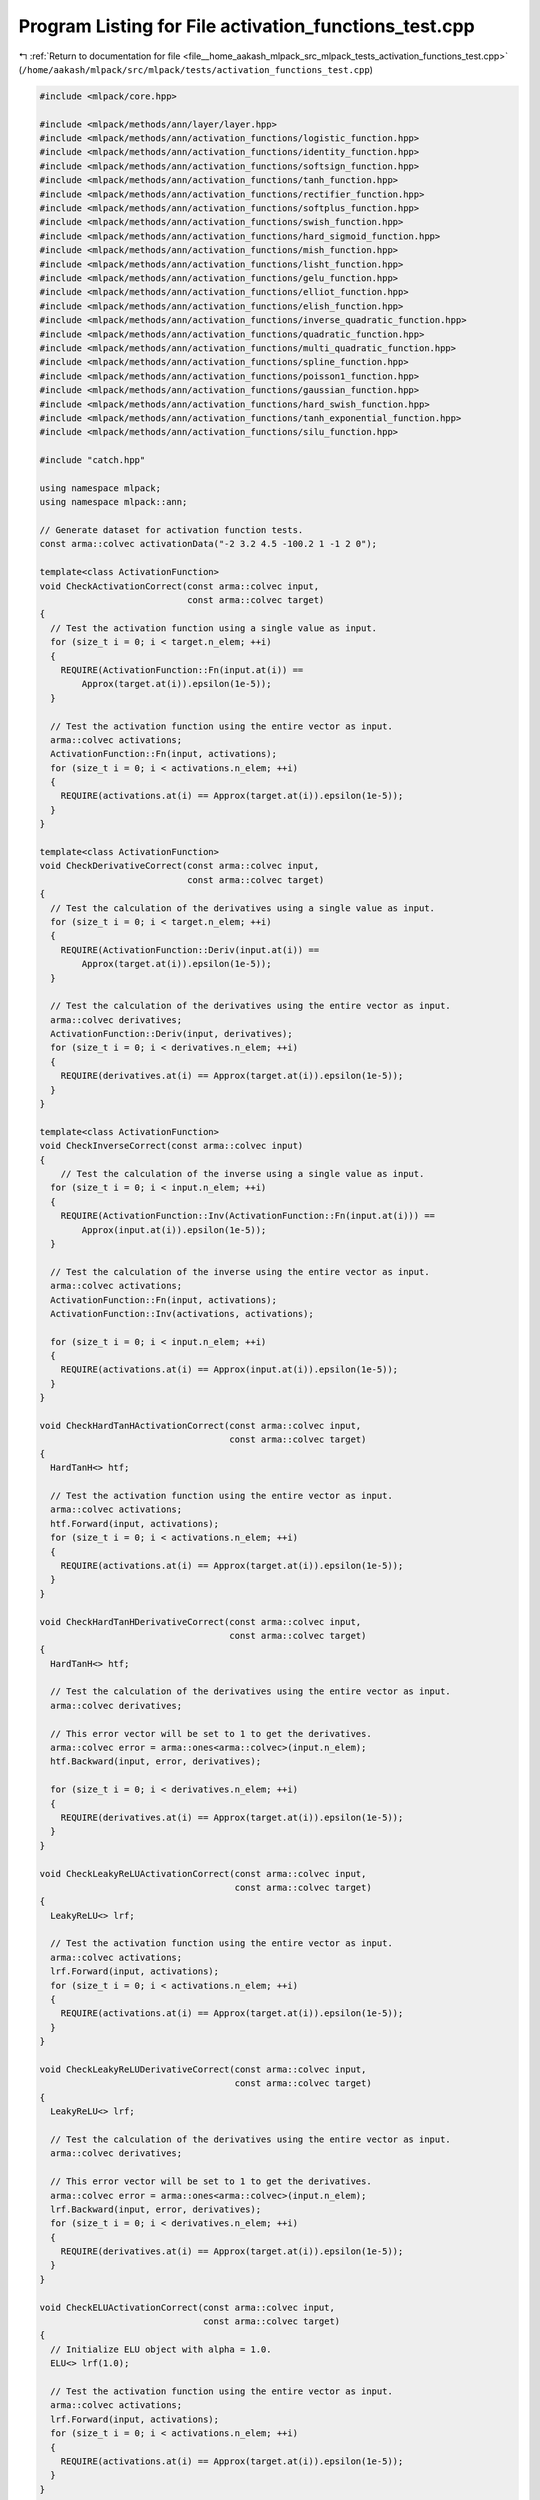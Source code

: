 
.. _program_listing_file__home_aakash_mlpack_src_mlpack_tests_activation_functions_test.cpp:

Program Listing for File activation_functions_test.cpp
======================================================

|exhale_lsh| :ref:`Return to documentation for file <file__home_aakash_mlpack_src_mlpack_tests_activation_functions_test.cpp>` (``/home/aakash/mlpack/src/mlpack/tests/activation_functions_test.cpp``)

.. |exhale_lsh| unicode:: U+021B0 .. UPWARDS ARROW WITH TIP LEFTWARDS

.. code-block:: cpp

   
   #include <mlpack/core.hpp>
   
   #include <mlpack/methods/ann/layer/layer.hpp>
   #include <mlpack/methods/ann/activation_functions/logistic_function.hpp>
   #include <mlpack/methods/ann/activation_functions/identity_function.hpp>
   #include <mlpack/methods/ann/activation_functions/softsign_function.hpp>
   #include <mlpack/methods/ann/activation_functions/tanh_function.hpp>
   #include <mlpack/methods/ann/activation_functions/rectifier_function.hpp>
   #include <mlpack/methods/ann/activation_functions/softplus_function.hpp>
   #include <mlpack/methods/ann/activation_functions/swish_function.hpp>
   #include <mlpack/methods/ann/activation_functions/hard_sigmoid_function.hpp>
   #include <mlpack/methods/ann/activation_functions/mish_function.hpp>
   #include <mlpack/methods/ann/activation_functions/lisht_function.hpp>
   #include <mlpack/methods/ann/activation_functions/gelu_function.hpp>
   #include <mlpack/methods/ann/activation_functions/elliot_function.hpp>
   #include <mlpack/methods/ann/activation_functions/elish_function.hpp>
   #include <mlpack/methods/ann/activation_functions/inverse_quadratic_function.hpp>
   #include <mlpack/methods/ann/activation_functions/quadratic_function.hpp>
   #include <mlpack/methods/ann/activation_functions/multi_quadratic_function.hpp>
   #include <mlpack/methods/ann/activation_functions/spline_function.hpp>
   #include <mlpack/methods/ann/activation_functions/poisson1_function.hpp>
   #include <mlpack/methods/ann/activation_functions/gaussian_function.hpp>
   #include <mlpack/methods/ann/activation_functions/hard_swish_function.hpp>
   #include <mlpack/methods/ann/activation_functions/tanh_exponential_function.hpp>
   #include <mlpack/methods/ann/activation_functions/silu_function.hpp>
   
   #include "catch.hpp"
   
   using namespace mlpack;
   using namespace mlpack::ann;
   
   // Generate dataset for activation function tests.
   const arma::colvec activationData("-2 3.2 4.5 -100.2 1 -1 2 0");
   
   template<class ActivationFunction>
   void CheckActivationCorrect(const arma::colvec input,
                               const arma::colvec target)
   {
     // Test the activation function using a single value as input.
     for (size_t i = 0; i < target.n_elem; ++i)
     {
       REQUIRE(ActivationFunction::Fn(input.at(i)) ==
           Approx(target.at(i)).epsilon(1e-5));
     }
   
     // Test the activation function using the entire vector as input.
     arma::colvec activations;
     ActivationFunction::Fn(input, activations);
     for (size_t i = 0; i < activations.n_elem; ++i)
     {
       REQUIRE(activations.at(i) == Approx(target.at(i)).epsilon(1e-5));
     }
   }
   
   template<class ActivationFunction>
   void CheckDerivativeCorrect(const arma::colvec input,
                               const arma::colvec target)
   {
     // Test the calculation of the derivatives using a single value as input.
     for (size_t i = 0; i < target.n_elem; ++i)
     {
       REQUIRE(ActivationFunction::Deriv(input.at(i)) ==
           Approx(target.at(i)).epsilon(1e-5));
     }
   
     // Test the calculation of the derivatives using the entire vector as input.
     arma::colvec derivatives;
     ActivationFunction::Deriv(input, derivatives);
     for (size_t i = 0; i < derivatives.n_elem; ++i)
     {
       REQUIRE(derivatives.at(i) == Approx(target.at(i)).epsilon(1e-5));
     }
   }
   
   template<class ActivationFunction>
   void CheckInverseCorrect(const arma::colvec input)
   {
       // Test the calculation of the inverse using a single value as input.
     for (size_t i = 0; i < input.n_elem; ++i)
     {
       REQUIRE(ActivationFunction::Inv(ActivationFunction::Fn(input.at(i))) ==
           Approx(input.at(i)).epsilon(1e-5));
     }
   
     // Test the calculation of the inverse using the entire vector as input.
     arma::colvec activations;
     ActivationFunction::Fn(input, activations);
     ActivationFunction::Inv(activations, activations);
   
     for (size_t i = 0; i < input.n_elem; ++i)
     {
       REQUIRE(activations.at(i) == Approx(input.at(i)).epsilon(1e-5));
     }
   }
   
   void CheckHardTanHActivationCorrect(const arma::colvec input,
                                       const arma::colvec target)
   {
     HardTanH<> htf;
   
     // Test the activation function using the entire vector as input.
     arma::colvec activations;
     htf.Forward(input, activations);
     for (size_t i = 0; i < activations.n_elem; ++i)
     {
       REQUIRE(activations.at(i) == Approx(target.at(i)).epsilon(1e-5));
     }
   }
   
   void CheckHardTanHDerivativeCorrect(const arma::colvec input,
                                       const arma::colvec target)
   {
     HardTanH<> htf;
   
     // Test the calculation of the derivatives using the entire vector as input.
     arma::colvec derivatives;
   
     // This error vector will be set to 1 to get the derivatives.
     arma::colvec error = arma::ones<arma::colvec>(input.n_elem);
     htf.Backward(input, error, derivatives);
   
     for (size_t i = 0; i < derivatives.n_elem; ++i)
     {
       REQUIRE(derivatives.at(i) == Approx(target.at(i)).epsilon(1e-5));
     }
   }
   
   void CheckLeakyReLUActivationCorrect(const arma::colvec input,
                                        const arma::colvec target)
   {
     LeakyReLU<> lrf;
   
     // Test the activation function using the entire vector as input.
     arma::colvec activations;
     lrf.Forward(input, activations);
     for (size_t i = 0; i < activations.n_elem; ++i)
     {
       REQUIRE(activations.at(i) == Approx(target.at(i)).epsilon(1e-5));
     }
   }
   
   void CheckLeakyReLUDerivativeCorrect(const arma::colvec input,
                                        const arma::colvec target)
   {
     LeakyReLU<> lrf;
   
     // Test the calculation of the derivatives using the entire vector as input.
     arma::colvec derivatives;
   
     // This error vector will be set to 1 to get the derivatives.
     arma::colvec error = arma::ones<arma::colvec>(input.n_elem);
     lrf.Backward(input, error, derivatives);
     for (size_t i = 0; i < derivatives.n_elem; ++i)
     {
       REQUIRE(derivatives.at(i) == Approx(target.at(i)).epsilon(1e-5));
     }
   }
   
   void CheckELUActivationCorrect(const arma::colvec input,
                                  const arma::colvec target)
   {
     // Initialize ELU object with alpha = 1.0.
     ELU<> lrf(1.0);
   
     // Test the activation function using the entire vector as input.
     arma::colvec activations;
     lrf.Forward(input, activations);
     for (size_t i = 0; i < activations.n_elem; ++i)
     {
       REQUIRE(activations.at(i) == Approx(target.at(i)).epsilon(1e-5));
     }
   }
   
   void CheckELUDerivativeCorrect(const arma::colvec input,
                                  const arma::colvec target)
   {
     // Initialize ELU object with alpha = 1.0.
     ELU<> lrf(1.0);
   
     // Test the calculation of the derivatives using the entire vector as input.
     arma::colvec derivatives, activations;
   
     // This error vector will be set to 1 to get the derivatives.
     arma::colvec error = arma::ones<arma::colvec>(input.n_elem);
     lrf.Forward(input, activations);
     lrf.Backward(activations, error, derivatives);
     for (size_t i = 0; i < derivatives.n_elem; ++i)
     {
       REQUIRE(derivatives.at(i) == Approx(target.at(i)).epsilon(1e-5));
     }
   }
   
   void CheckPReLUActivationCorrect(const arma::colvec input,
                                    const arma::colvec target)
   {
     PReLU<> prelu;
   
     // Test the activation function using the entire vector as input.
     arma::colvec activations;
     prelu.Forward(input, activations);
     for (size_t i = 0; i < activations.n_elem; ++i)
     {
       REQUIRE(activations.at(i) == Approx(target.at(i)).epsilon(1e-5));
     }
   }
   
   void CheckPReLUDerivativeCorrect(const arma::colvec input,
                                    const arma::colvec target)
   {
     PReLU<> prelu;
   
     // Test the calculation of the derivatives using the entire vector as input.
     arma::colvec derivatives;
   
     // This error vector will be set to 1 to get the derivatives.
     arma::colvec error = arma::ones<arma::colvec>(input.n_elem);
     prelu.Backward(input, error, derivatives);
     for (size_t i = 0; i < derivatives.n_elem; ++i)
     {
       REQUIRE(derivatives.at(i) == Approx(target.at(i)).epsilon(1e-5));
     }
   }
   
   void CheckPReLUGradientCorrect(const arma::colvec input,
                                  const arma::colvec target)
   {
     PReLU<> prelu;
   
     // Test the calculation of the derivatives using the entire vector as input.
     arma::colvec gradient;
   
     // This error vector will be set to 1 to get the gradient.
     arma::colvec error = arma::ones<arma::colvec>(input.n_elem);
     prelu.Gradient(input, error, gradient);
     REQUIRE(gradient.n_rows == 1);
     REQUIRE(gradient.n_cols == 1);
     REQUIRE(gradient(0) == Approx(target(0)).epsilon(1e-5));
   }
   
   void CheckHardShrinkActivationCorrect(const arma::colvec input,
                                         const arma::colvec target)
   {
     HardShrink<> hardshrink;
   
     // Test the activation function using the entire vector as input.
     arma::colvec activations;
     hardshrink.Forward(input, activations);
     for (size_t i = 0; i < activations.n_elem; ++i)
     {
       REQUIRE(activations.at(i) == Approx(target.at(i)).epsilon(1e-5));
     }
   }
   
   void CheckHardShrinkDerivativeCorrect(const arma::colvec input,
                                         const arma::colvec target)
   {
     HardShrink<> hardshrink;
   
     // Test the calculation of the derivatives using the entire vector as input.
     arma::colvec derivatives;
   
     // This error vector will be set to 1 to get the derivatives.
     arma::colvec error = arma::ones<arma::colvec>(input.n_elem);
     hardshrink.Backward(input, error, derivatives);
     for (size_t i = 0; i < derivatives.n_elem; ++i)
     {
       REQUIRE(derivatives.at(i) == Approx(target.at(i)).epsilon(1e-5));
     }
   }
   
   void CheckSoftShrinkActivationCorrect(const arma::colvec input,
                                         const arma::colvec target)
   {
     SoftShrink<> softshrink;
   
     // Test the activation function using the entire vector as input.
     arma::colvec activations;
     softshrink.Forward(input, activations);
     for (size_t i = 0; i < activations.n_elem; ++i)
     {
       REQUIRE(activations.at(i) == Approx(target.at(i)).epsilon(1e-5));
     }
   }
   
   void CheckSoftShrinkDerivativeCorrect(const arma::colvec input,
                                         const arma::colvec target)
   {
     SoftShrink<> softshrink;
   
     // Test the calculation of the derivatives using the entire vector as input.
     arma::colvec derivatives;
   
     // This error vector will be set to 1 to get the derivatives.
     arma::colvec error = arma::ones<arma::colvec>(input.n_elem);
     softshrink.Backward(input, error, derivatives);
     for (size_t i = 0; i < derivatives.n_elem; ++i)
     {
       REQUIRE(derivatives.at(i) == Approx(target.at(i)).epsilon(1e-5));
     }
   }
   
   TEST_CASE("SELUFunctionNormalizedTest", "[ActivationFunctionsTest]")
   {
     arma::mat input = arma::randn<arma::mat>(1000, 1);
   
     arma::mat output;
   
     SELU selu;
   
     selu.Forward(input, output);
   
     REQUIRE(arma::as_scalar(arma::abs(arma::mean(input) -
         arma::mean(output))) <= 0.1);
   
     REQUIRE(arma::as_scalar(arma::abs(arma::var(input) -
         arma::var(output))) <= 0.1);
   }
   
   TEST_CASE("SELUFunctionUnnormalizedTest", "[ActivationFunctionsTest]")
   {
     const arma::colvec input("5.96402758 0.9966824 0.99975321 1 \
                               7.76159416 -0.76159416 0.96402758 8");
   
     arma::mat output;
   
     SELU selu;
   
     selu.Forward(input, output);
   
     REQUIRE(arma::as_scalar(arma::abs(arma::mean(input) -
         arma::mean(output))) >= 0.1);
   
     REQUIRE(arma::as_scalar(arma::abs(arma::var(input) -
         arma::var(output))) >= 0.1);
   }
   
   TEST_CASE("SELUFunctionDerivativeTest", "[ActivationFunctionsTest]")
   {
     arma::mat input = arma::ones<arma::mat>(1000, 1);
   
     arma::mat error = arma::ones<arma::mat>(input.n_elem, 1);
   
     arma::mat derivatives, activations;
   
     SELU selu;
   
     selu.Forward(input, activations);
     selu.Backward(activations, error, derivatives);
   
     REQUIRE(arma::as_scalar(arma::abs(arma::mean(derivatives) -
         selu.Lambda())) <= 10e-4);
   
     input.fill(-1);
   
     selu.Forward(input, activations);
     selu.Backward(activations, error, derivatives);
   
     REQUIRE(arma::as_scalar(arma::abs(arma::mean(derivatives) -
         selu.Lambda() * selu.Alpha() - arma::mean(activations))) <= 10e-4);
   }
   
   void CheckCELUActivationCorrect(const arma::colvec input,
                                   const arma::colvec target)
   {
     // Initialize CELU object with alpha = 1.0.
     CELU<> lrf(1.0);
   
     // Test the activation function using the entire vector as input.
     arma::colvec activations;
     lrf.Forward(input, activations);
     for (size_t i = 0; i < activations.n_elem; ++i)
     {
       REQUIRE(activations.at(i) == Approx(target.at(i)).epsilon(1e-5));
     }
   }
   
   void CheckCELUDerivativeCorrect(const arma::colvec input,
                                   const arma::colvec target)
   {
     // Initialize CELU object with alpha = 1.0.
     CELU<> lrf(1.0);
   
     // Test the calculation of the derivatives using the entire vector as input.
     arma::colvec derivatives, activations;
   
     // This error vector will be set to 1 to get the derivatives.
     arma::colvec error = arma::ones<arma::colvec>(input.n_elem);
     lrf.Forward(input, activations);
     lrf.Backward(activations, error, derivatives);
     for (size_t i = 0; i < derivatives.n_elem; ++i)
     {
       REQUIRE(derivatives.at(i) == Approx(target.at(i)).epsilon(1e-5));
     }
   }
   
   void CheckISRLUActivationCorrect(const arma::colvec input,
                                    const arma::colvec target)
   {
     // Initialize ISRLU object with alpha = 1.0.
     ISRLU<> lrf(1.0);
   
     // Test the activation function using the entire vector as input.
     arma::colvec activations;
     lrf.Forward(input, activations);
     for (size_t i = 0; i < activations.n_elem; ++i)
     {
       REQUIRE(activations.at(i) == Approx(target.at(i)).epsilon(1e-5));
     }
   }
   
   void CheckISRLUDerivativeCorrect(const arma::colvec input,
                                    const arma::colvec target)
   {
     // Initialize ISRLU object with alpha = 1.0.
     ISRLU<> lrf(1.0);
   
     // Test the calculation of the derivatives using the entire vector as input.
     arma::colvec derivatives, activations;
   
     // This error vector will be set to 1 to get the derivatives.
     arma::colvec error = arma::ones<arma::colvec>(input.n_elem);
     lrf.Forward(input, activations);
     lrf.Backward(activations, error, derivatives);
     for (size_t i = 0; i < derivatives.n_elem; ++i)
     {
       REQUIRE(derivatives.at(i) == Approx(target.at(i)).epsilon(1e-5));
     }
   }
   
   void CheckSoftminActivationCorrect(const arma::colvec input,
                                      const arma::colvec target)
   {
     // Initialize Softmin object.
     Softmin<> softmin;
   
     // Test the activation function using the entire vector as input.
     arma::colvec activations;
     softmin.Forward(input, activations);
     for (size_t i = 0; i < activations.n_elem; ++i)
     {
       REQUIRE(activations.at(i) == Approx(target.at(i)).epsilon(1e-5));
     }
   }
   
   void CheckSoftminDerivativeCorrect(const arma::colvec input,
                                      const arma::colvec target)
   {
     // Initialize Softmin object.
     Softmin<> softmin;
   
     // Test the calculation of the derivatives using the entire vector as input.
     arma::colvec derivatives, activations;
   
     // This error vector will be set to [[1.0],[0.0],[1.0],[0.0]]
     // to get the derivatives.
     arma::colvec error = arma::ones<arma::colvec>(input.n_elem);
     error(1) = 0.0;
     error(3) = 0.0;
     softmin.Forward(input, activations);
     softmin.Backward(activations, error, derivatives);
     for (size_t i = 0; i < derivatives.n_elem; ++i)
     {
       REQUIRE(derivatives.at(i) == Approx(target.at(i)).epsilon(1e-5));
     }
   }
   
   void CheckFlattenTSwishActivationCorrect(const arma::colvec input,
                                            const arma::colvec target)
   {
     FlattenTSwish<> fts(0.4);
     arma::colvec activations;
   
     fts.Forward(input, activations);
     for (size_t i = 0; i < activations.n_elem; ++i)
     {
       REQUIRE(activations.at(i) == Approx(target.at(i)).epsilon(1e-5));
     }
   }
   
   void CheckFlattenTSwishDerivateCorrect(const arma::colvec input,
                                          const arma::colvec target)
   {
     FlattenTSwish<> fts;
   
     // Set the error to 1 to get the actual derivative.
     arma::colvec error = arma::ones<arma::colvec>(input.n_elem);
   
     arma::colvec derivate;
     fts.Backward(input, error, derivate);
     for (size_t i = 0; i < derivate.n_elem; ++i)
     {
       REQUIRE(derivate.at(i) == Approx(target.at(i)).epsilon(1e-5));
     }
   }
   
   TEST_CASE("TanhFunctionTest", "[ActivationFunctionsTest]")
   {
     const arma::colvec desiredActivations("-0.96402758 0.9966824 0.99975321 -1 \
                                            0.76159416 -0.76159416 0.96402758 0");
   
     const arma::colvec desiredDerivatives("0.07065082 0.00662419 0.00049352 0 \
                                            0.41997434 0.41997434 0.07065082 1");
   
     CheckActivationCorrect<TanhFunction>(activationData, desiredActivations);
     CheckDerivativeCorrect<TanhFunction>(desiredActivations, desiredDerivatives);
     CheckInverseCorrect<TanhFunction>(desiredActivations);
   }
   
   TEST_CASE("LogisticFunctionTest", "[ActivationFunctionsTest]")
   {
     const arma::colvec desiredActivations("1.19202922e-01 9.60834277e-01 \
                                            9.89013057e-01 3.04574e-44 \
                                            7.31058579e-01 2.68941421e-01 \
                                            8.80797078e-01 0.5");
   
     const arma::colvec desiredDerivatives("0.10499359 0.03763177 0.01086623 \
                                            3.04574e-44 0.19661193 0.19661193 \
                                            0.10499359 0.25");
   
     CheckActivationCorrect<LogisticFunction>(activationData, desiredActivations);
     CheckDerivativeCorrect<LogisticFunction>(desiredActivations,
                                              desiredDerivatives);
     CheckInverseCorrect<LogisticFunction>(activationData);
   }
   
   TEST_CASE("SoftsignFunctionTest", "[ActivationFunctionsTest]")
   {
     const arma::colvec desiredActivations("-0.66666667 0.76190476 0.81818182 \
                                            -0.99011858 0.5 -0.5 0.66666667 0");
   
     const arma::colvec desiredDerivatives("0.11111111 0.05668934 0.03305785 \
                                            9.7642e-05 0.25 0.25 0.11111111 1");
   
     CheckActivationCorrect<SoftsignFunction>(activationData, desiredActivations);
     CheckDerivativeCorrect<SoftsignFunction>(desiredActivations,
                                              desiredDerivatives);
     CheckInverseCorrect<SoftsignFunction>(desiredActivations);
   }
   
   TEST_CASE("IdentityFunctionTest", "[ActivationFunctionsTest]")
   {
     const arma::colvec desiredDerivatives = arma::ones<arma::colvec>(
         activationData.n_elem);
   
     CheckActivationCorrect<IdentityFunction>(activationData, activationData);
     CheckDerivativeCorrect<IdentityFunction>(activationData, desiredDerivatives);
   }
   
   TEST_CASE("RectifierFunctionTest", "[ActivationFunctionsTest]")
   {
     const arma::colvec desiredActivations("0 3.2 4.5 0 1 0 2 0");
   
     const arma::colvec desiredDerivatives("0 1 1 0 1 0 1 0");
   
     CheckActivationCorrect<RectifierFunction>(activationData, desiredActivations);
     CheckDerivativeCorrect<RectifierFunction>(desiredActivations,
                                               desiredDerivatives);
   }
   
   TEST_CASE("LeakyReLUFunctionTest", "[ActivationFunctionsTest]")
   {
     const arma::colvec desiredActivations("-0.06 3.2 4.5 -3.006 \
                                            1 -0.03 2 0");
   
     const arma::colvec desiredDerivatives("0.03 1 1 0.03 \
                                            1 0.03 1 1");
   
     CheckLeakyReLUActivationCorrect(activationData, desiredActivations);
     CheckLeakyReLUDerivativeCorrect(desiredActivations, desiredDerivatives);
   }
   
   TEST_CASE("HardTanHFunctionTest", "[ActivationFunctionsTest]")
   {
     const arma::colvec desiredActivations("-1 1 1 -1 \
                                            1 -1 1 0");
   
     const arma::colvec desiredDerivatives("0 0 0 0 \
                                            1 1 0 1");
   
     CheckHardTanHActivationCorrect(activationData, desiredActivations);
     CheckHardTanHDerivativeCorrect(activationData, desiredDerivatives);
   }
   
   TEST_CASE("ELUFunctionTest", "[ActivationFunctionsTest]")
   {
     const arma::colvec desiredActivations("-0.86466471 3.2 4.5 -1.0 \
                                            1 -0.63212055 2 0");
   
     const arma::colvec desiredDerivatives("0.13533529 1 1 0 \
                                            1 0.36787945 1 1");
   
     CheckELUActivationCorrect(activationData, desiredActivations);
     CheckELUDerivativeCorrect(activationData, desiredDerivatives);
   }
   
   TEST_CASE("SoftplusFunctionTest", "[ActivationFunctionsTest]")
   {
     const arma::colvec activationData("-2 3.2 4.5 -100.2 1 -1 2 0 1000 10000");
   
     const arma::colvec desiredActivations("0.12692801 3.23995333 4.51104774 \
                                            0 1.31326168 0.31326168 2.12692801 \
                                            0.69314718 1000 10000");
   
     const arma::colvec desiredDerivatives("0.53168946 0.96231041 0.98913245 \
                                            0.5 0.78805844 0.57768119 0.89349302\
                                            0.66666666 1 1");
   
     CheckActivationCorrect<SoftplusFunction>(activationData, desiredActivations);
     CheckDerivativeCorrect<SoftplusFunction>(desiredActivations,
                                              desiredDerivatives);
     CheckInverseCorrect<SoftplusFunction>(desiredActivations);
   }
   
   TEST_CASE("PReLUFunctionTest", "[ActivationFunctionsTest]")
   {
     const arma::colvec desiredActivations("-0.06 3.2 4.5 -3.006 \
                                            1 -0.03 2 0");
   
     const arma::colvec desiredDerivatives("0.03 1 1 0.03 \
                                            1 0.03 1 1");
     const arma::colvec desiredGradient("-103.2");
   
     CheckPReLUActivationCorrect(activationData, desiredActivations);
     CheckPReLUDerivativeCorrect(desiredActivations, desiredDerivatives);
     CheckPReLUGradientCorrect(activationData, desiredGradient);
   }
   
   TEST_CASE("CReLUFunctionTest", "[ActivationFunctionsTest]")
   {
     const arma::colvec desiredActivations("0 3.2 4.5 0 \
                                            1 0 2 0 2 0 0 \
                                            100.2 0 1 0 0");
   
     const arma::colvec desiredDerivatives("0 0 0 0 \
                                            0 0 0 0");
     CReLU<> crelu;
     // Test the activation function using the entire vector as input.
     arma::colvec activations;
     crelu.Forward(activationData, activations);
     arma::colvec derivatives;
     // This error vector will be set to 1 to get the derivatives.
     arma::colvec error = arma::ones<arma::colvec>(desiredActivations.n_elem);
     crelu.Backward(desiredActivations, error, derivatives);
     for (size_t i = 0; i < activations.n_elem; ++i)
     {
       REQUIRE(activations.at(i) ==
           Approx(desiredActivations.at(i)).epsilon(1e-5));
     }
     for (size_t i = 0; i < derivatives.n_elem; ++i)
     {
       REQUIRE(derivatives.at(i) ==
           Approx(desiredDerivatives.at(i)).epsilon(1e-5));
     }
   }
   
   TEST_CASE("SwishFunctionTest", "[ActivationFunctionsTest]")
   {
     // Hand-calculated values using Python interpreter.
     const arma::colvec desiredActivations("-0.238405 3.07466 4.45055 \
                                            -3.05183208657e-42 0.731058 -0.26894 \
                                            1.76159 0");
   
     const arma::colvec desiredDerivatives("0.3819171 1.0856295 1.039218 \
                                            0.5 0.83540367 0.3671335 1.073787\
                                            0.5");
   
     CheckActivationCorrect<SwishFunction>(activationData, desiredActivations);
     CheckDerivativeCorrect<SwishFunction>(desiredActivations,
                                           desiredDerivatives);
   }
   
   TEST_CASE("HardSigmoidFunctionTest", "[ActivationFunctionsTest]")
   {
     // Hand-calculated values using Python interpreter.
     const arma::colvec desiredActivations("0.1 1 1 \
                                            0 0.7 0.3 \
                                            0.9 0.5");
   
     const arma::colvec desiredDerivatives("0.2 0.0 0.0 \
                                            0.0 0.2 0.2 0.2\
                                            0.2");
   
     CheckActivationCorrect<HardSigmoidFunction>(activationData,
                                                 desiredActivations);
     CheckDerivativeCorrect<HardSigmoidFunction>(desiredActivations,
                                                 desiredDerivatives);
   }
   
   TEST_CASE("MishFunctionTest", "[ActivationFunctionsTest]")
   {
     // Calculated using tfa.activations.mish().
     // where tfa is tensorflow_addons.
     const arma::colvec desiredActivations("-0.25250152 3.1901977 \
                                            4.498914 -3.05183208e-42 0.86509836 \
                                            -0.30340138 1.943959 0");
   
     const arma::colvec desiredDerivatives("0.4382387  1.0159768849 \
                                            1.0019108 0.6 \
                                            1.0192586  0.40639898 \
                                            1.0725079  0.6");
   
     CheckActivationCorrect<MishFunction>(activationData,
                                          desiredActivations);
     CheckDerivativeCorrect<MishFunction>(desiredActivations,
                                          desiredDerivatives);
   }
   
   TEST_CASE("LiSHTFunctionTest", "[ActivationFunctionsTest]")
   {
     // Calculated using tfa.activations.LiSHT().
     // where tfa is tensorflow_addons.
     const arma::colvec desiredActivations("1.928055 3.189384 \
                                            4.4988894 100.2 0.7615942 \
                                            0.7615942 1.9280552 0");
   
     const arma::colvec desiredDerivatives("1.1150033 1.0181904 \
                                            1.001978 1.0 \
                                            1.0896928 1.0896928 \
                                            1.1150033 0.0");
   
     CheckActivationCorrect<LiSHTFunction>(activationData,
                                           desiredActivations);
     CheckDerivativeCorrect<LiSHTFunction>(desiredActivations,
                                           desiredDerivatives);
   }
   
   TEST_CASE("GELUFunctionTest", "[ActivationFunctionsTest]")
   {
     // Calculated using torch.nn.gelu().
     const arma::colvec desiredActivations("-0.0454023 3.1981304 \
                                            4.5 -0.0 0.84119199 \
                                            -0.158808 1.954597694 0.0");
   
     const arma::colvec desiredDerivatives("0.4637992 1.0065302 \
                                            1.0000293 0.5 1.03513446 \
                                            0.37435387 1.090984 0.5");
   
     CheckActivationCorrect<GELUFunction>(activationData,
                                          desiredActivations);
     CheckDerivativeCorrect<GELUFunction>(desiredActivations,
                                          desiredDerivatives);
   }
   
   TEST_CASE("HardShrinkFunctionTest", "[ActivationFunctionsTest]")
   {
     const arma::colvec desiredActivations("-2 3.2 4.5 -100.2 1 -1 2 0");
   
     const arma::colvec desiredDerivatives("1 1 1 1 1 1 1 0");
   
     CheckHardShrinkActivationCorrect(activationData,
                                      desiredActivations);
     CheckHardShrinkDerivativeCorrect(desiredActivations,
                                      desiredDerivatives);
   }
   
   TEST_CASE("ElliotFunctionTest", "[ActivationFunctionsTest]")
   {
     // Calculated using PyTorch tensor.
     const arma::colvec desiredActivations("-0.66666667 0.76190476 0.81818182 \
                                            -0.99011858 0.5 -0.5 \
                                             0.66666667 0.0 ");
   
     const arma::colvec desiredDerivatives("0.36 0.32213294 0.3025 \
                                            0.25248879 0.44444444 \
                                            0.44444444 0.36 1.0 ");
   
     CheckActivationCorrect<ElliotFunction>(activationData,
                                            desiredActivations);
     CheckDerivativeCorrect<ElliotFunction>(desiredActivations,
                                            desiredDerivatives);
   }
   
   TEST_CASE("ElishFunctionTest", "[ActivationFunctionsTest]")
   {
     // Manually-calculated using python-numpy module.
     const arma::colvec desiredActivations("-0.10307056 3.0746696 4.4505587 \
                                            -3.0457406e-44 0.731058578 \
                                            -0.1700034 1.76159415 0.0 ");
   
     const arma::colvec desiredDerivatives("0.4033889 1.0856292 \
                                            1.03921798 0.5 0.83540389 \
                                            0.34725726 1.07378804 0.5");
   
     CheckActivationCorrect<ElishFunction>(activationData,
                                           desiredActivations);
     CheckDerivativeCorrect<ElishFunction>(desiredActivations,
                                           desiredDerivatives);
   }
   
   TEST_CASE("SoftShrinkFunctionTest", "[ActivationFunctionsTest]")
   {
     const arma::colvec desiredActivations("-1.5 2.7 4 -99.7 0.5 -0.5 1.5 0");
   
     const arma::colvec desiredDerivatives("1 1 1 1 1 1 1 0");
   
     CheckSoftShrinkActivationCorrect(activationData,
                                      desiredActivations);
     CheckSoftShrinkDerivativeCorrect(desiredActivations,
                                      desiredDerivatives);
   }
   
   TEST_CASE("CELUFunctionTest", "[ActivationFunctionsTest]")
   {
     const arma::colvec desiredActivations("-0.86466472 3.2 4.5 \
                                            -1 1 -0.63212056 2 0");
   
     const arma::colvec desiredDerivatives("0.42119275 1 1 \
                                            0.36787944 1 \
                                            0.5314636 1 1");
   
     CheckCELUActivationCorrect(activationData, desiredActivations);
     CheckCELUDerivativeCorrect(desiredActivations, desiredDerivatives);
   }
   
   TEST_CASE("ISRLUFunctionTest", "[ActivationFunctionsTest]")
   {
     const arma::colvec desiredActivations("-0.89442719 3.2 4.5 \
                                            -0.99995020 1 -0.70710678 2 0");
   
     const arma::colvec desiredDerivatives("0.41408666 1 1 \
                                            0.35357980 1 \
                                            0.54433105 1 1");
   
     CheckISRLUActivationCorrect(activationData, desiredActivations);
     CheckISRLUDerivativeCorrect(activationData, desiredDerivatives);
   }
   
   TEST_CASE("InverseQuadraticFunctionTest", "[ActivationFunctionsTest]")
   {
     // Hand-calculated values.
     const arma::colvec desiredActivations("0.2 0.088968 0.0470588 \
                                            9.95913e-05 0.5 0.5 \
                                            0.2 1");
   
     const arma::colvec desiredDerivatives("-0.369822 -0.175152 -0.0937021 \
                                            -0.000199183 -0.64 -0.64 -0.369822\
                                            -0.5");
   
     CheckActivationCorrect<InvQuadFunction>(activationData, desiredActivations);
     CheckDerivativeCorrect<InvQuadFunction>(desiredActivations,
                                             desiredDerivatives);
   }
   
   TEST_CASE("QuadraticFunctionTest", "[ActivationFunctionsTest]")
   {
     // Hand-calculated values.
     const arma::colvec desiredActivations("4 10.24 20.25 \
                                            10040 1 1 \
                                            4 0");
   
     const arma::colvec desiredDerivatives("8 20.48 40.50 \
                                            20080 2 2 \
                                            8 0");
   
     CheckActivationCorrect<QuadraticFunction>(activationData, desiredActivations);
     CheckDerivativeCorrect<QuadraticFunction>(desiredActivations,
                                               desiredDerivatives);
   }
   
   TEST_CASE("SplineFunctionTest", "[ActivationFunctionsTest]")
   {
     const arma::colvec activationData1("2 3.2 4.5 100.2 1 1 2 0");
   
     // Hand-calculated values.
     const arma::colvec desiredActivations("4.39445 14.6953 34.5211 \
                                            46355.9 0.693147 0.693147 \
                                            4.39445 0");
   
     const arma::colvec desiredDerivatives("18.3923 94.6819 280.03866 \
                                            1042462.1078 1.0137702 1.0137702 \
                                            18.3923 0");
   
     CheckActivationCorrect<SplineFunction>(activationData1, desiredActivations);
     CheckDerivativeCorrect<SplineFunction>(desiredActivations,
                                            desiredDerivatives);
   }
   
   TEST_CASE("MultiquadFunctionTest", "[ActivationFunctionsTest]")
   {
     // Hand-calculated values.
     const arma::colvec desiredActivations("2.23607 3.35261 4.60977 \
                                            100.205 1.41421 1.41421 \
                                            2.23607 1");
   
     const arma::colvec desiredDerivatives("0.912871 0.95828 0.97727 \
                                            0.99995 0.816496 0.816496 \
                                            0.912871 0.707107");
   
     CheckActivationCorrect<MultiQuadFunction>(activationData, desiredActivations);
     CheckDerivativeCorrect<MultiQuadFunction>(desiredActivations,
                                               desiredDerivatives);
   }
   
   
   TEST_CASE("Poisson1FunctionTest", "[ActivationFunctionsTest]")
   {
     const arma::colvec activationData1("-2 3.2 4.5 5 1 -1 2 0");
   
     // Hand-calculated values.
     const arma::colvec desiredActivations("-22.1672 0.0896768 0.0388815 \
                                            0.0269518 0 -5.43656 \
                                            0.135335 -1");
   
     const arma::colvec desiredDerivatives("1.02404e+11 1.74647 1.88633 \
                                            1.92058 2 1707.81 \
                                            1.62864 8.15485");
   
     CheckActivationCorrect<Poisson1Function>(activationData1, desiredActivations);
     CheckDerivativeCorrect<Poisson1Function>(desiredActivations,
                                              desiredDerivatives);
   }
   
   TEST_CASE("GaussianFunctionTest", "[ActivationFunctionsTest]")
   {
     const arma::colvec desiredActivations("0.018315639 0.000035713 \
                                            1.6052280551856116e-09 \
                                            0 0.367879441 0.367879441 \
                                            0.018315639 1");
   
     const arma::colvec desiredDerivatives("-0.036618991635992616 \
                                            -0.0000714259999 \
                                            -0.0000000032104561 \
                                            0 -0.6426287436 \
                                            -0.642628743680 \
                                            -0.03661899163 \
                                            -0.73575888234");
   
     CheckActivationCorrect<GaussianFunction>(activationData,
                                              desiredActivations);
     CheckDerivativeCorrect<GaussianFunction>(desiredActivations,
                                              desiredDerivatives);
   }
   
   TEST_CASE("SoftminFunctionTest", "[ActivationFunctionsTest]")
   {
     const arma::colvec activationData("4.2 2.4 7.0 6.4");
   
     // Hand-calculated Values.
     const arma::colvec desiredActivations("0.1384799751 0.8377550303 \
                                            0.008420976 0.0153440186");
   
     const arma::colvec desiredDerivatives("0.1181371351 -0.12306701070 \
                                            0.0071839266 -0.0022540509");
   
     CheckSoftminActivationCorrect(activationData,
                                   desiredActivations);
     CheckSoftminDerivativeCorrect(activationData,
                                   desiredDerivatives);
   }
   
   TEST_CASE("HardSwishFunctionTest", "[ActivationFunctionsTest]")
   {
     // Randomly generated data.
     const arma::colvec activationData("3.6544 -1.9714 -5.2277 1.5448 2.1164");
   
     // Hand-calculated values.
     const arma::colvec desiredActivations("3.6544 -0.3379636 0.0 \
                                            1.1701345 1.8047248");
   
     // Hand-calculated values.
     const arma::colvec desiredDerivatives("1.0 0.38734546 0.5 \
                                            0.89004483 1.1015749");
   
     CheckActivationCorrect<HardSwishFunction>(activationData, desiredActivations);
     CheckDerivativeCorrect<HardSwishFunction>
         (desiredActivations, desiredDerivatives);
   }
   
   TEST_CASE("TanhExpFunctionTest", "[ActivationFunctionsTest]")
   {
     const arma::colvec activationData("-2 3.2 4.5 1 -1 2 0");
   
     // Hand-calculated values.
     const arma::colvec desiredActivations("-0.26903 3.20000 4.50000 \
                                            0.991329 -0.352135 2.0 0.0000");
   
     // Hand-calculated values.
     const arma::colvec desiredDerivatives("0.523051 1.0000 1.0000 \
                                            1.03924 0.449818 1.00002 0.761594");
   
     CheckActivationCorrect<TanhExpFunction>(activationData, desiredActivations);
     CheckDerivativeCorrect<TanhExpFunction>(desiredActivations,
         desiredDerivatives);
   }
   
   TEST_CASE("SILUFunctionTest", "[ActivationFunctionsTest]")
   {
     // Random generated values.
     const arma::colvec activationData("-2 2 4.5 -5.7 -1 1 0 10");
   
     // Calculated with PyTorch.
     arma::colvec desiredActivation(
         "-0.23840583860874176 1.7615940570831299 4.450558662414551 \
          -0.01900840364396572 -0.2689414322376251 0.7310585975646973 \
          0.0 9.99954605102539");
   
     // Calculated with PyTorch.
     arma::colvec desiredDerivate(
         "0.38191673159599304 1.073788046836853 1.0392179489135742 \
          0.49049633741378784 0.36713290214538574 0.8354039788246155 \
          0.5 1.0004087686538696");
   
     CheckActivationCorrect<SILUFunction>(activationData, desiredActivation);
     CheckDerivativeCorrect<SILUFunction>(desiredActivation, desiredDerivate);
   }
   
   TEST_CASE("FlattenTSwishFunctionTest", "[ActivationFunctionsTest]")
   {
     // Random Value.
     arma::colvec input("-4.0 -1.0 2 3 4 5 6");
   
     // Hand Calculated and using PyTorch.
     arma::colvec desiredActivation(
         "0.4000000059604645 0.4000000059604645 2.1615941524505615 \
          3.2577223777770996 4.328054904937744 5.3665361404418945 \
          6.385164737701416");
   
     // Hand Calculated and using PyTorch.
     arma::colvec desiredDerivation("0.694792 0.694792 1.096893 1.079178 1.042602 \
                                     1.020182 1.009048");
   
     CheckFlattenTSwishActivationCorrect(input, desiredActivation);
     CheckFlattenTSwishDerivateCorrect(desiredActivation, desiredDerivation);
   }
